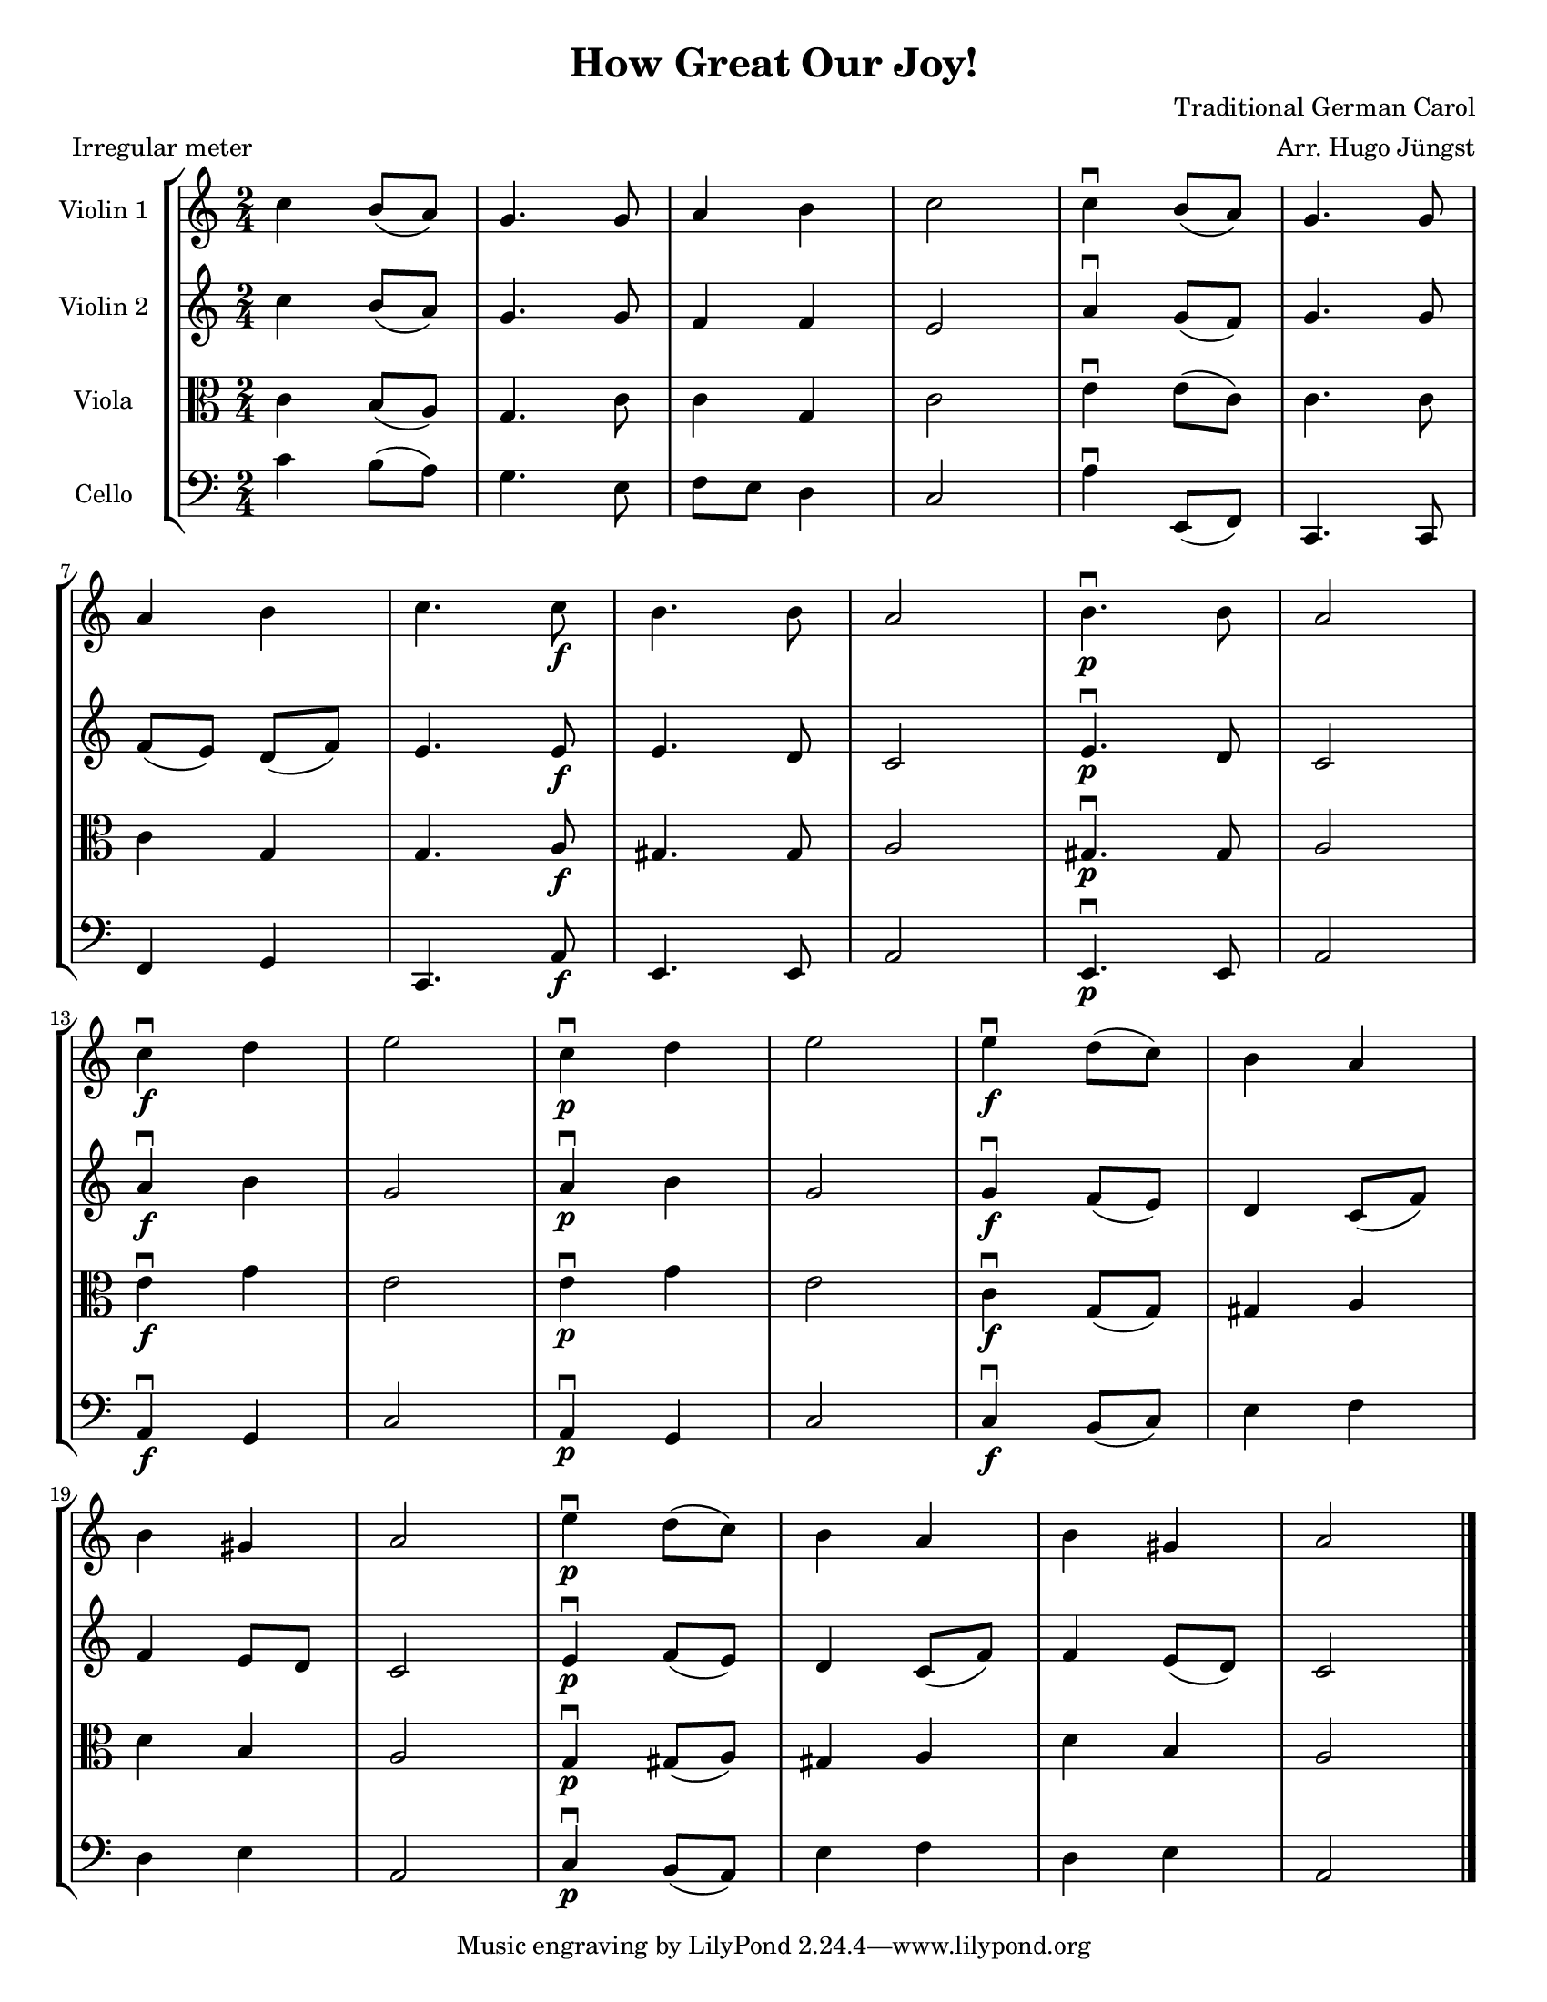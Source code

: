 \version "2.20.0"
\language "english"
#(set-default-paper-size "letter")
#(set-global-staff-size 18)

global= {
  \time 2/4
  \key c \major
}

\header {
    title = "How Great Our Joy!"
    composer = "Traditional German Carol"
    arranger = "Arr. Hugo Jüngst"
    meter = "Irregular meter"
}

violinOne = \new Voice \relative c'' {
  \set Staff.instrumentName = # "Violin 1 "

  c4 b8( a) | g4. g8 | a4 b | c2 | c4\downbow b8( a8) | g4. g8 |
  a4 b | c4. c8\f | b4. b8 | a2 | b4.\downbow\p b8 | a2 |
  c4\downbow\f d | e2 | c4\downbow\p d | e2 | e4\downbow\f d8( c) | b4 a |
  b gs | a2 | e'4\downbow\p d8( c) | b4 a | b gs | a2

  \bar "|."
}

violinTwo = \new Voice \relative c'' {
  \set Staff.instrumentName = # "Violin 2 "

  c4 b8( a) | g4. g8 | f4 f | e2 | a4\downbow g8( f) | g4. g8 | \break
  f( e) d( f) | e4. e8\f | e4. d8 | c2 | e4.\downbow\p d8 | c2 | \break
  a'4\downbow\f b | g2 | a4\downbow\p b | g2 | g4\downbow\f f8( e) | d4 c8( f) | \break
  f4 e8 d | c2 | e4\downbow\p f8( e) | d4 c8( f) | f4 e8( d) | c2

  \bar "|."
}

viola = \new Voice \relative c' {
  \set Staff.instrumentName = # "Viola "
  \clef alto

  c4 b8( a) | g4. c8 | c4 g | c2 | e4\downbow e8( c) | c4. c8 | \break
  c4 g | g4. a8\f | gs4. gs8 | a2 | gs4.\downbow\p gs8 | a2 | \break
  e'4\downbow\f g | e2 | e4\downbow\p g | e2 | c4\downbow\f g8( g) | gs4 a | \break
  d b | a2 | g4\downbow\p gs8( a) | gs4 a | d b | a2

  \bar "|."
}

cello = \new Voice \relative c' {
  \set Staff.instrumentName = # "Cello "
  \clef bass

  c4 b8( a) | g4. e8 | f e d4 | c2 | a'4\downbow e,8( f) | c4. c8 | \break
  f4 g | c,4. a'8\f | e4. e8 | a2 | e4.\downbow\p e8 | a2 | \break
  a4\downbow\f g | c2 | a4\downbow\p g | c2 | c4\downbow\f b8( c) | e4 f | \break
  d e | a,2 | c4\downbow\p b8( a8) | e'4 f | d e | a,2

  \bar "|."
}

\score {
  \new StaffGroup <<
    \new Staff << \global \violinOne >>
    \new Staff << \global \violinTwo >>
    \new Staff << \global \viola >>
    \new Staff << \global \cello >>
  >>
  \layout { }
  \midi { }
}

